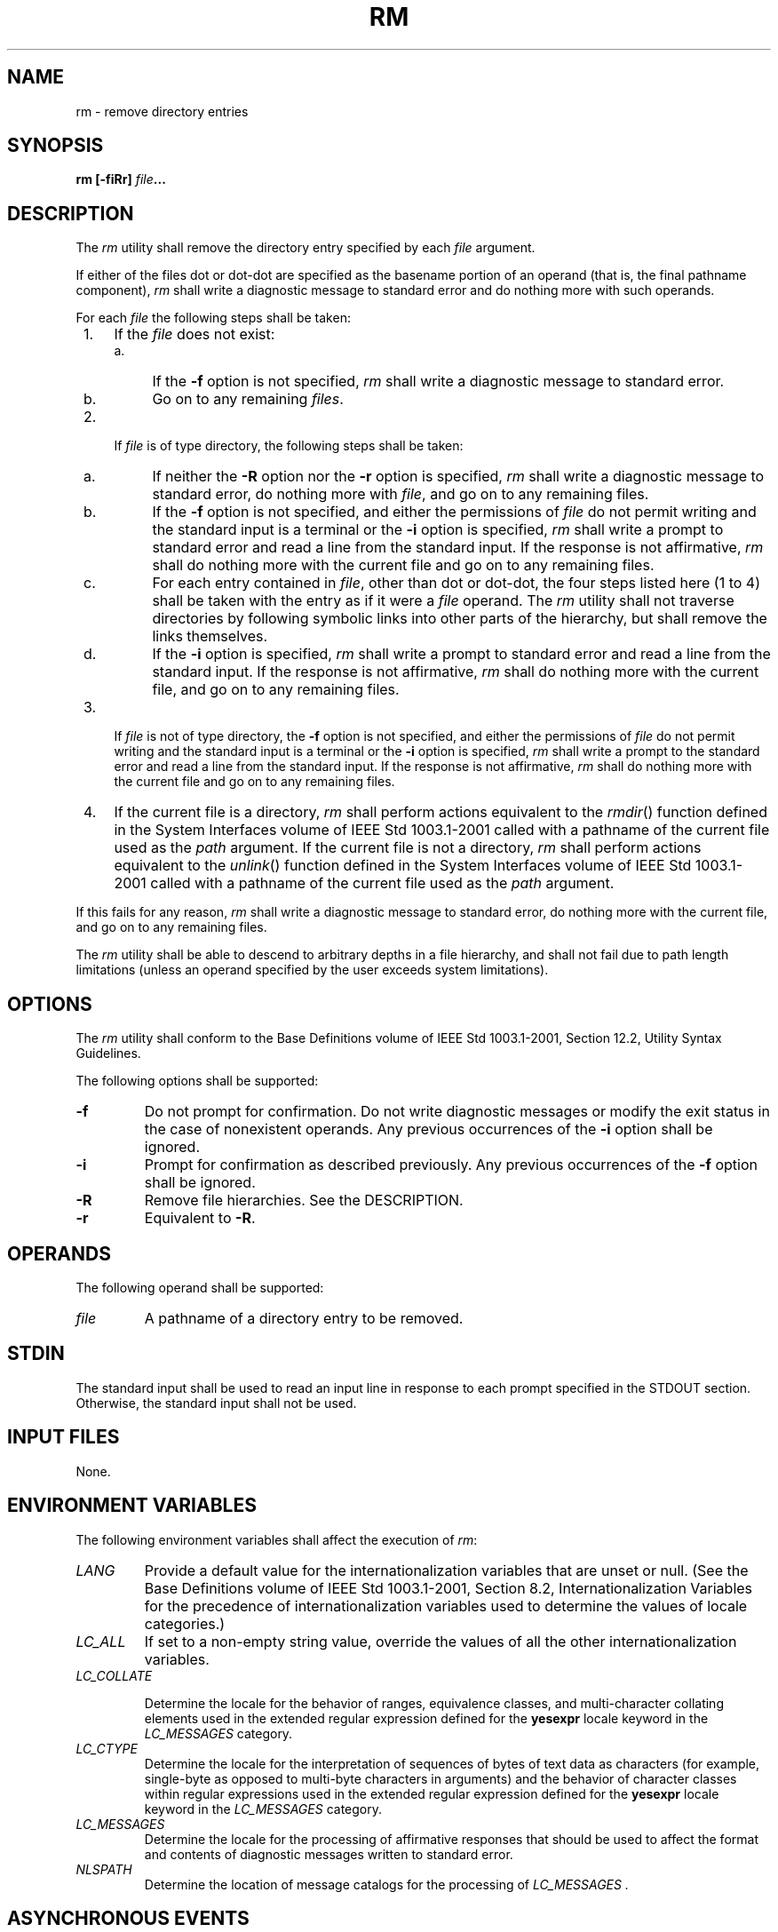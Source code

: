 .\" Copyright (c) 2001-2003 The Open Group, All Rights Reserved 
.TH "RM" 1 2003 "IEEE/The Open Group" "POSIX Programmer's Manual"
.\" rm 
.SH NAME
rm \- remove directory entries
.SH SYNOPSIS
.LP
\fBrm\fP \fB[\fP\fB-fiRr\fP\fB]\fP \fIfile\fP\fB...\fP
.SH DESCRIPTION
.LP
The \fIrm\fP utility shall remove the directory entry specified by
each \fIfile\fP argument.
.LP
If either of the files dot or dot-dot are specified as the basename
portion of an operand (that is, the final pathname
component), \fIrm\fP shall write a diagnostic message to standard
error and do nothing more with such operands.
.LP
For each \fIfile\fP the following steps shall be taken:
.IP " 1." 4
If the \fIfile\fP does not exist:
.RS
.IP " a." 4
If the \fB-f\fP option is not specified, \fIrm\fP shall write a diagnostic
message to standard error.
.LP
.IP " b." 4
Go on to any remaining \fIfiles\fP.
.LP
.RE
.LP
.IP " 2." 4
If \fIfile\fP is of type directory, the following steps shall be taken:
.RS
.IP " a." 4
If neither the \fB-R\fP option nor the \fB-r\fP option is specified,
\fIrm\fP shall write a diagnostic message to standard
error, do nothing more with \fIfile\fP, and go on to any remaining
files.
.LP
.IP " b." 4
If the \fB-f\fP option is not specified, and either the permissions
of \fIfile\fP do not permit writing and the standard input
is a terminal or the \fB-i\fP option is specified, \fIrm\fP shall
write a prompt to standard error and read a line from the
standard input. If the response is not affirmative, \fIrm\fP shall
do nothing more with the current file and go on to any
remaining files.
.LP
.IP " c." 4
For each entry contained in \fIfile\fP, other than dot or dot-dot,
the four steps listed here (1 to 4) shall be taken with the
entry as if it were a \fIfile\fP operand. The \fIrm\fP utility shall
not traverse directories by following symbolic links into
other parts of the hierarchy, but shall remove the links themselves.
.LP
.IP " d." 4
If the \fB-i\fP option is specified, \fIrm\fP shall write a prompt
to standard error and read a line from the standard input.
If the response is not affirmative, \fIrm\fP shall do nothing more
with the current file, and go on to any remaining files.
.LP
.RE
.LP
.IP " 3." 4
If \fIfile\fP is not of type directory, the \fB-f\fP option is not
specified, and either the permissions of \fIfile\fP do not
permit writing and the standard input is a terminal or the \fB-i\fP
option is specified, \fIrm\fP shall write a prompt to the
standard error and read a line from the standard input. If the response
is not affirmative, \fIrm\fP shall do nothing more with
the current file and go on to any remaining files.
.LP
.IP " 4." 4
If the current file is a directory, \fIrm\fP shall perform actions
equivalent to the \fIrmdir\fP() function defined in the System Interfaces
volume of IEEE\ Std\ 1003.1-2001
called with a pathname of the current file used as the \fIpath\fP
argument. If the current file is not a directory, \fIrm\fP
shall perform actions equivalent to the \fIunlink\fP() function defined
in the System
Interfaces volume of IEEE\ Std\ 1003.1-2001 called with a pathname
of the current file used as the \fIpath\fP
argument.
.LP
If this fails for any reason, \fIrm\fP shall write a diagnostic message
to standard error, do nothing more with the current
file, and go on to any remaining files.
.LP
.LP
The \fIrm\fP utility shall be able to descend to arbitrary depths
in a file hierarchy, and shall not fail due to path length
limitations (unless an operand specified by the user exceeds system
limitations).
.SH OPTIONS
.LP
The \fIrm\fP utility shall conform to the Base Definitions volume
of IEEE\ Std\ 1003.1-2001, Section 12.2, Utility Syntax Guidelines.
.LP
The following options shall be supported:
.TP 7
\fB-f\fP
Do not prompt for confirmation. Do not write diagnostic messages or
modify the exit status in the case of nonexistent operands.
Any previous occurrences of the \fB-i\fP option shall be ignored.
.TP 7
\fB-i\fP
Prompt for confirmation as described previously. Any previous occurrences
of the \fB-f\fP option shall be ignored.
.TP 7
\fB-R\fP
Remove file hierarchies. See the DESCRIPTION.
.TP 7
\fB-r\fP
Equivalent to \fB-R\fP.
.sp
.SH OPERANDS
.LP
The following operand shall be supported:
.TP 7
\fIfile\fP
A pathname of a directory entry to be removed.
.sp
.SH STDIN
.LP
The standard input shall be used to read an input line in response
to each prompt specified in the STDOUT section. Otherwise,
the standard input shall not be used.
.SH INPUT FILES
.LP
None.
.SH ENVIRONMENT VARIABLES
.LP
The following environment variables shall affect the execution of
\fIrm\fP:
.TP 7
\fILANG\fP
Provide a default value for the internationalization variables that
are unset or null. (See the Base Definitions volume of
IEEE\ Std\ 1003.1-2001, Section 8.2, Internationalization Variables
for
the precedence of internationalization variables used to determine
the values of locale categories.)
.TP 7
\fILC_ALL\fP
If set to a non-empty string value, override the values of all the
other internationalization variables.
.TP 7
\fILC_COLLATE\fP
.sp
Determine the locale for the behavior of ranges, equivalence classes,
and multi-character collating elements used in the extended
regular expression defined for the \fByesexpr\fP locale keyword in
the \fILC_MESSAGES\fP category.
.TP 7
\fILC_CTYPE\fP
Determine the locale for the interpretation of sequences of bytes
of text data as characters (for example, single-byte as
opposed to multi-byte characters in arguments) and the behavior of
character classes within regular expressions used in the
extended regular expression defined for the \fByesexpr\fP locale keyword
in the \fILC_MESSAGES\fP category.
.TP 7
\fILC_MESSAGES\fP
Determine the locale for the processing of affirmative responses that
should be used to affect the format and contents of
diagnostic messages written to standard error.
.TP 7
\fINLSPATH\fP
Determine the location of message catalogs for the processing of \fILC_MESSAGES
\&.\fP 
.sp
.SH ASYNCHRONOUS EVENTS
.LP
Default.
.SH STDOUT
.LP
Not used.
.SH STDERR
.LP
Prompts shall be written to standard error under the conditions specified
in the DESCRIPTION and OPTIONS sections. The prompts
shall contain the \fIfile\fP pathname, but their format is otherwise
unspecified. The standard error also shall be used for
diagnostic messages.
.SH OUTPUT FILES
.LP
None.
.SH EXTENDED DESCRIPTION
.LP
None.
.SH EXIT STATUS
.LP
The following exit values shall be returned:
.TP 7
\ 0
All of the named directory entries for which \fIrm\fP performed actions
equivalent to the \fIrmdir\fP() or \fIunlink\fP() functions were removed.
.TP 7
>0
An error occurred.
.sp
.SH CONSEQUENCES OF ERRORS
.LP
Default.
.LP
\fIThe following sections are informative.\fP
.SH APPLICATION USAGE
.LP
The \fIrm\fP utility is forbidden to remove the names dot and dot-dot
in order to avoid the consequences of inadvertently doing
something like:
.sp
.RS
.nf

\fBrm -r .*
\fP
.fi
.RE
.LP
Some implementations do not permit the removal of the last link to
an executable binary file that is being executed; see the
[EBUSY] error in the \fIunlink\fP() function defined in the System
Interfaces volume of
IEEE\ Std\ 1003.1-2001. Thus, the \fIrm\fP utility can fail to remove
such files.
.LP
The \fB-i\fP option causes \fIrm\fP to prompt and read the standard
input even if the standard input is not a terminal, but in
the absence of \fB-i\fP the mode prompting is not done when the standard
input is not a terminal.
.SH EXAMPLES
.IP " 1." 4
The following command:
.sp
.RS
.nf

\fBrm a.out core
\fP
.fi
.RE
.LP
removes the directory entries: \fBa.out\fP and \fBcore\fP.
.LP
.IP " 2." 4
The following command:
.sp
.RS
.nf

\fBrm -Rf junk
\fP
.fi
.RE
.LP
removes the directory \fBjunk\fP and all its contents, without prompting.
.LP
.SH RATIONALE
.LP
For absolute clarity, paragraphs (2b) and (3) in the DESCRIPTION of
\fIrm\fP describing the behavior when prompting for
confirmation, should be interpreted in the following manner:
.sp
.RS
.nf

\fBif ((NOT f_option) AND
    ((not_writable AND input_is_terminal) OR i_option))
\fP
.fi
.RE
.LP
The exact format of the interactive prompts is unspecified. Only the
general nature of the contents of prompts are specified
because implementations may desire more descriptive prompts than those
used on historical implementations. Therefore, an
application not using the \fB-f\fP option, or using the \fB-i\fP option,
relies on the system to provide the most suitable dialog
directly with the user, based on the behavior specified.
.LP
The \fB-r\fP option is historical practice on all known systems. The
synonym \fB-R\fP option is provided for consistency with
the other utilities in this volume of IEEE\ Std\ 1003.1-2001 that
provide options requesting recursive descent through the
file hierarchy.
.LP
The behavior of the \fB-f\fP option in historical versions of \fIrm\fP
is inconsistent. In general, along with "forcing" the
unlink without prompting for permission, it always causes diagnostic
messages to be suppressed and the exit status to be unmodified
for nonexistent operands and files that cannot be unlinked. In some
versions, however, the \fB-f\fP option suppresses usage
messages and system errors as well. Suppressing such messages is not
a service to either shell scripts or users.
.LP
It is less clear that error messages regarding files that cannot be
unlinked (removed) should be suppressed. Although this is
historical practice, this volume of IEEE\ Std\ 1003.1-2001 does not
permit the \fB-f\fP option to suppress such
messages.
.LP
When given the \fB-r\fP and \fB-i\fP options, historical versions
of \fIrm\fP prompt the user twice for each directory, once
before removing its contents and once before actually attempting to
delete the directory entry that names it. This allows the user
to "prune" the file hierarchy walk. Historical versions of \fIrm\fP
were inconsistent in that some did not do the former prompt
for directories named on the command line and others had obscure prompting
behavior when the \fB-i\fP option was specified and the
permissions of the file did not permit writing. The POSIX Shell and
Utilities \fIrm\fP differs little from historic practice, but
does require that prompts be consistent. Historical versions of \fIrm\fP
were also inconsistent in that prompts were done to both
standard output and standard error. This volume of IEEE\ Std\ 1003.1-2001
requires that prompts be done to standard error,
for consistency with \fIcp\fP and \fImv\fP, and to allow
historical extensions to \fIrm\fP that provide an option to list deleted
files on standard output.
.LP
The \fIrm\fP utility is required to descend to arbitrary depths so
that any file hierarchy may be deleted. This means, for
example, that the \fIrm\fP utility cannot run out of file descriptors
during its descent (that is, if the number of file
descriptors is limited, \fIrm\fP cannot be implemented in the historical
fashion where one file descriptor is used per directory
level). Also, \fIrm\fP is not permitted to fail because of path length
restrictions, unless an operand specified by the user is
longer than {PATH_MAX}.
.LP
The \fIrm\fP utility removes symbolic links themselves, not the files
they refer to, as a consequence of the dependence on the
\fIunlink\fP() functionality, per the DESCRIPTION. When removing hierarchies
with \fB-r\fP
or \fB-R\fP, the prohibition on following symbolic links has to be
made explicit.
.SH FUTURE DIRECTIONS
.LP
None.
.SH SEE ALSO
.LP
\fIrmdir\fP(), the System Interfaces volume of IEEE\ Std\ 1003.1-2001,
\fIremove\fP(), \fIrmdir\fP(), \fIunlink\fP()
.SH COPYRIGHT
Portions of this text are reprinted and reproduced in electronic form
from IEEE Std 1003.1, 2003 Edition, Standard for Information Technology
-- Portable Operating System Interface (POSIX), The Open Group Base
Specifications Issue 6, Copyright (C) 2001-2003 by the Institute of
Electrical and Electronics Engineers, Inc and The Open Group. In the
event of any discrepancy between this version and the original IEEE and
The Open Group Standard, the original IEEE and The Open Group Standard
is the referee document. The original Standard can be obtained online at
http://www.opengroup.org/unix/online.html .
